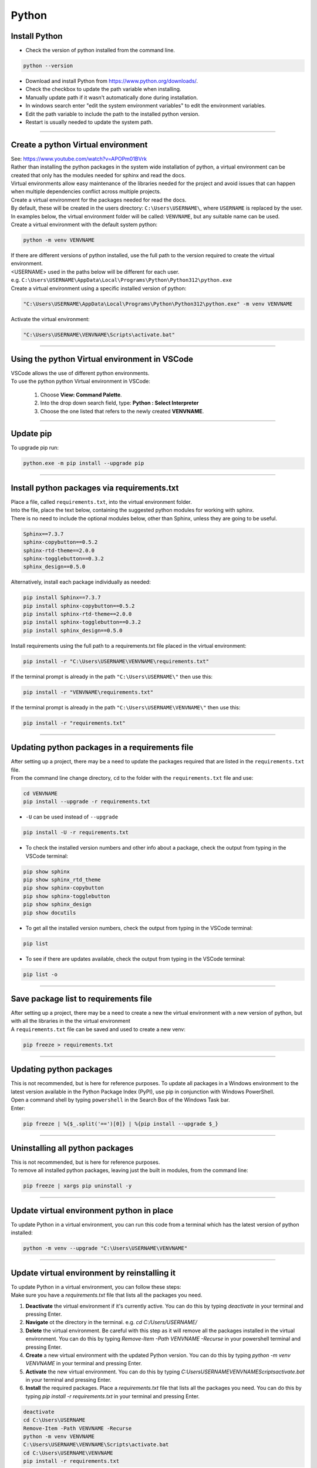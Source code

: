 ==============================
Python
==============================

Install Python
------------------------------

* Check the version of python installed from the command line.

.. code-block::

    python --version

* Download and install Python from https://www.python.org/downloads/.
* Check the checkbox to update the path variable when installing.
  
* Manually update path if it wasn't automatically done during installation.
* In windows search enter "edit the system environment variables" to edit the environment variables. 
* Edit the path variable to include the path to the installed python version.
* Restart is usually needed to update the system path.
  
----

Create a python Virtual environment
---------------------------------------

| See: https://www.youtube.com/watch?v=APOPm01BVrk
| Rather than installing the python packages in the system wide installation of python, a virtual environment can be created that only has the modules needed for sphinx and read the docs.
| Virtual environments allow easy maintenance of the libraries needed for the project and avoid issues that can happen when multiple dependencies conflict across multiple projects.

| Create a virtual environment for the packages needed for read the docs.
| By default, these will be created in the users directory: ``C:\Users\USERNAME\``, where ``USERNAME`` is replaced by the user.
| In examples below, the virtual environment folder will be called: ``VENVNAME``, but any suitable name can be used.

| Create a virtual environment with the default system python:

.. code-block::

    python -m venv VENVNAME
    
| If there are different versions of python installed, use the full path to the version required to create the virtual environment.
| <USERNAME> used in the paths below will be different for each user.
| e.g. ``C:\Users\USERNAME\AppData\Local\Programs\Python\Python312\python.exe``
| Create a virtual environment using a specific installed version of python:

.. code-block::

    "C:\Users\USERNAME\AppData\Local\Programs\Python\Python312\python.exe" -m venv VENVNAME

| Activate the virtual environment:

.. code-block::
    
    "C:\Users\USERNAME\VENVNAME\Scripts\activate.bat"

----

Using the python Virtual environment in VSCode
-----------------------------------------------

| VSCode allows the use of different python environments.
| To use the python python Virtual environment in VSCode:

    #. Choose **View: Command Palette**. 
    #. Into the drop down search field, type: **Python : Select Interpreter**
    #. Choose the one listed that refers to the newly created **VENVNAME**.

----

Update pip
-----------------------------------------------

| To upgrade pip run:

.. code-block::

    python.exe -m pip install --upgrade pip

----

.. _Python requirements:

Install python packages via requirements.txt
-----------------------------------------------

| Place a file, called ``requirements.txt``, into the virtual environment folder.
| Into the file, place the text below, containing the suggested python modules for working with sphinx.
| There is no need to include the optional modules below, other than Sphinx, unless they are going to be useful.

.. code-block::
    
    Sphinx==7.3.7
    sphinx-copybutton==0.5.2
    sphinx-rtd-theme==2.0.0
    sphinx-togglebutton==0.3.2
    sphinx_design==0.5.0

| Alternatively, install each package individually as needed:

.. code-block::
    
    pip install Sphinx==7.3.7
    pip install sphinx-copybutton==0.5.2
    pip install sphinx-rtd-theme==2.0.0
    pip install sphinx-togglebutton==0.3.2
    pip install sphinx_design==0.5.0
    
    
| Install requirements using the full path to a requirements.txt file placed in the virtual environment:

.. code-block::
    
    pip install -r "C:\Users\USERNAME\VENVNAME\requirements.txt"

| If the terminal prompt is already in the path ``"C:\Users\USERNAME\"`` then use this:

.. code-block::

    pip install -r "VENVNAME\requirements.txt"

| If the terminal prompt is already in the path ``"C:\Users\USERNAME\VENVNAME\"`` then use this:

.. code-block::

    pip install -r "requirements.txt"

----

Updating python packages in a requirements file
------------------------------------------------------------

| After setting up a project, there may be a need to update the packages required that are listed in the ``requirements.txt`` file.

| From the command line change directory, ``cd`` to the folder with the ``requirements.txt`` file and use:

.. code-block::
    
    cd VENVNAME
    pip install --upgrade -r requirements.txt

* ``-U`` can be used instead of ``--upgrade``

.. code-block::

    pip install -U -r requirements.txt


* To check the installed version numbers and other info about a package, check the output from typing in the VSCode terminal:

.. code-block::

    pip show sphinx
    pip show sphinx_rtd_theme
    pip show sphinx-copybutton
    pip show sphinx-togglebutton
    pip show sphinx_design
    pip show docutils

    
* To get all the installed version numbers, check the output from typing in the VSCode terminal:

.. code-block::

    pip list

* To see if there are updates available, check the output from typing in the VSCode terminal:

.. code-block::

    pip list -o

----

Save package list to requirements file
------------------------------------------------------------

| After setting up a project, there may be a need to create a new the virtual environment with a new version of python, but with all the libraries in the the virtual environment 

| A ``requirements.txt`` file can be saved and used to create a new venv:

.. code-block::
    
    pip freeze > requirements.txt

----

Updating python packages
------------------------------

| This is not recommended, but is here for reference purposes. To update all packages in a Windows environment to the latest version available in the Python Package Index (PyPI), use pip in conjunction with Windows PowerShell.
| Open a command shell by typing ``powershell`` in the Search Box of the Windows Task bar.
| Enter:

.. code-block::
    
    pip freeze | %{$_.split('==')[0]} | %{pip install --upgrade $_}

----

Uninstalling all python packages
----------------------------------

| This is not recommended, but is here for reference purposes. 
| To remove all installed python packages, leaving just the built in modules, from the command line:

.. code-block::

    pip freeze | xargs pip uninstall -y

----

Update virtual environment python in place
----------------------------------------------------

| To update Python in a virtual environment, you can run this code from a terminal which has the latest version of python installed:

.. code-block::

    python -m venv --upgrade "C:\Users\USERNAME\VENVNAME"

----

Update virtual environment by reinstalling it
----------------------------------------------------

| To update Python in a virtual environment, you can follow these steps:
| Make sure you have a `requirements.txt` file that lists all the packages you need.

1. **Deactivate** the virtual environment if it's currently active. You can do this by typing `deactivate` in your terminal and pressing Enter.
2. **Navigate** ot the directory in the terminal. e.g. `cd C:/Users/USERNAME/` 
3. **Delete** the virtual environment. Be careful with this step as it will remove all the packages installed in the virtual environment. You can do this by typing `Remove-Item -Path VENVNAME -Recurse` in your powershell terminal and pressing Enter. 
4. **Create** a new virtual environment with the updated Python version. You can do this by typing `python -m venv VENVNAME` in your terminal and pressing Enter. 
5. **Activate** the new virtual environment. You can do this by typing `C:\Users\USERNAME\VENVNAME\Scripts\activate.bat` in your terminal and pressing Enter.
6. **Install** the required packages. Place a `requirements.txt` file that lists all the packages you need. You can do this by typing `pip install -r requirements.txt` in your terminal and pressing Enter. 

.. code-block::

    deactivate
    cd C:\Users\USERNAME
    Remove-Item -Path VENVNAME -Recurse
    python -m venv VENVNAME
    C:\Users\USERNAME\VENVNAME\Scripts\activate.bat
    cd C:\Users\USERNAME\VENVNAME
    pip install -r requirements.txt



